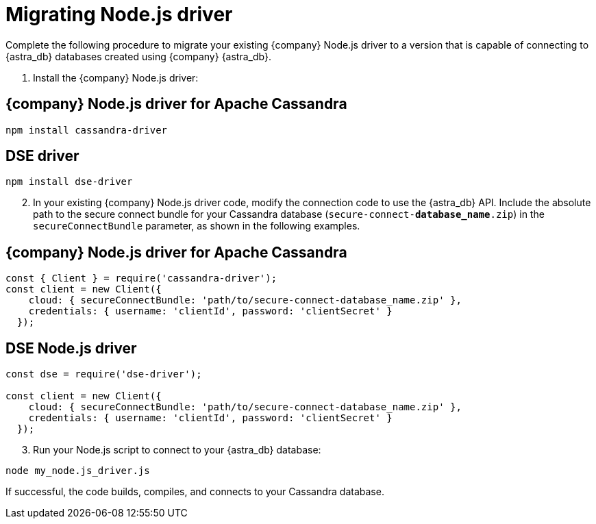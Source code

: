 = Migrating Node.js driver
:slug: migrating-your-datastax-nodejs-driver-to-connect-with-astra-databases
:page-tag: driver,dev,astra-db,connect

Complete the following procedure to migrate your existing {company} Node.js driver to a version that is capable of connecting to {astra_db} databases created using {company} {astra_db}.

. Install the {company} Node.js driver:

== {company} Node.js driver for Apache Cassandra

[source, javascript]
----
npm install cassandra-driver
----

== DSE driver

[source, javascript]
----
npm install dse-driver
----

[arabic, start=2]
. In your existing {company} Node.js driver code, modify the connection code to use the {astra_db} API.
Include the absolute path to the secure connect bundle for your Cassandra database (`secure-connect-*database_name*.zip`) in the `secureConnectBundle` parameter, as shown in the following examples.

== {company} Node.js driver for Apache Cassandra

[source, javascript]
----
const { Client } = require('cassandra-driver');
const client = new Client({
    cloud: { secureConnectBundle: 'path/to/secure-connect-database_name.zip' },
    credentials: { username: 'clientId', password: 'clientSecret' }
  });
----

== DSE Node.js driver

[source, javascript]
----
const dse = require('dse-driver');

const client = new Client({
    cloud: { secureConnectBundle: 'path/to/secure-connect-database_name.zip' },
    credentials: { username: 'clientId', password: 'clientSecret' }
  });
----

[arabic, start=3]
. Run your Node.js script to connect to your {astra_db} database:

[source, javascript]
----
node my_node.js_driver.js
----

If successful, the code builds, compiles, and connects to your Cassandra database.
